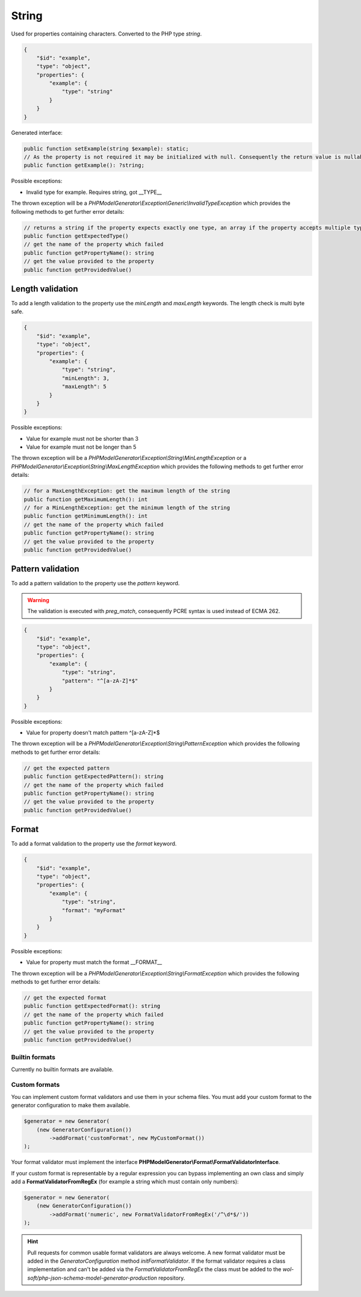 String
======

Used for properties containing characters. Converted to the PHP type `string`.

.. code-block:: json

    {
        "$id": "example",
        "type": "object",
        "properties": {
            "example": {
                "type": "string"
            }
        }
    }

Generated interface:

.. code-block:: php

    public function setExample(string $example): static;
    // As the property is not required it may be initialized with null. Consequently the return value is nullable
    public function getExample(): ?string;

Possible exceptions:

* Invalid type for example. Requires string, got __TYPE__

The thrown exception will be a *PHPModelGenerator\\Exception\\Generic\\InvalidTypeException* which provides the following methods to get further error details:

.. code-block:: php

    // returns a string if the property expects exactly one type, an array if the property accepts multiple types
    public function getExpectedType()
    // get the name of the property which failed
    public function getPropertyName(): string
    // get the value provided to the property
    public function getProvidedValue()

Length validation
-----------------

To add a length validation to the property use the `minLength` and `maxLength` keywords. The length check is multi byte safe.

.. code-block:: json

    {
        "$id": "example",
        "type": "object",
        "properties": {
            "example": {
                "type": "string",
                "minLength": 3,
                "maxLength": 5
            }
        }
    }

Possible exceptions:

* Value for example must not be shorter than 3
* Value for example must not be longer than 5

The thrown exception will be a *PHPModelGenerator\\Exception\\String\\MinLengthException* or a *PHPModelGenerator\\Exception\\String\\MaxLengthException* which provides the following methods to get further error details:

.. code-block:: php

    // for a MaxLengthException: get the maximum length of the string
    public function getMaximumLength(): int
    // for a MinLengthException: get the minimum length of the string
    public function getMinimumLength(): int
    // get the name of the property which failed
    public function getPropertyName(): string
    // get the value provided to the property
    public function getProvidedValue()

Pattern validation
------------------

To add a pattern validation to the property use the `pattern` keyword.

.. warning::

    The validation is executed with `preg_match`, consequently PCRE syntax is used instead of ECMA 262.

.. code-block:: json

    {
        "$id": "example",
        "type": "object",
        "properties": {
            "example": {
                "type": "string",
                "pattern": "^[a-zA-Z]*$"
            }
        }
    }

Possible exceptions:

* Value for property doesn't match pattern ^[a-zA-Z]*$

The thrown exception will be a *PHPModelGenerator\\Exception\\String\\PatternException* which provides the following methods to get further error details:

.. code-block:: php

    // get the expected pattern
    public function getExpectedPattern(): string
    // get the name of the property which failed
    public function getPropertyName(): string
    // get the value provided to the property
    public function getProvidedValue()

Format
------

To add a format validation to the property use the `format` keyword.

.. code-block:: json

    {
        "$id": "example",
        "type": "object",
        "properties": {
            "example": {
                "type": "string",
                "format": "myFormat"
            }
        }
    }

Possible exceptions:

* Value for property must match the format __FORMAT__

The thrown exception will be a *PHPModelGenerator\\Exception\\String\\FormatException* which provides the following methods to get further error details:

.. code-block:: php

    // get the expected format
    public function getExpectedFormat(): string
    // get the name of the property which failed
    public function getPropertyName(): string
    // get the value provided to the property
    public function getProvidedValue()

Builtin formats
^^^^^^^^^^^^^^^

Currently no builtin formats are available.

Custom formats
^^^^^^^^^^^^^^

You can implement custom format validators and use them in your schema files. You must add your custom format to the generator configuration to make them available.

.. code-block:: php

    $generator = new Generator(
        (new GeneratorConfiguration())
            ->addFormat('customFormat', new MyCustomFormat())
    );

Your format validator must implement the interface **PHPModelGenerator\\Format\\FormatValidatorInterface**.

If your custom format is representable by a regular expression you can bypass implementing an own class and simply add a **FormatValidatorFromRegEx** (for example a string which must contain only numbers):

.. code-block:: php

    $generator = new Generator(
        (new GeneratorConfiguration())
            ->addFormat('numeric', new FormatValidatorFromRegEx('/^\d*$/'))
    );

.. hint::

    Pull requests for common usable format validators are always welcome.
    A new format validator must be added in the *GeneratorConfiguration* method *initFormatValidator*.
    If the format validator requires a class implementation and can't be added via the *FormatValidatorFromRegEx* the class must be added to the *wol-soft/php-json-schema-model-generator-production* repository.
